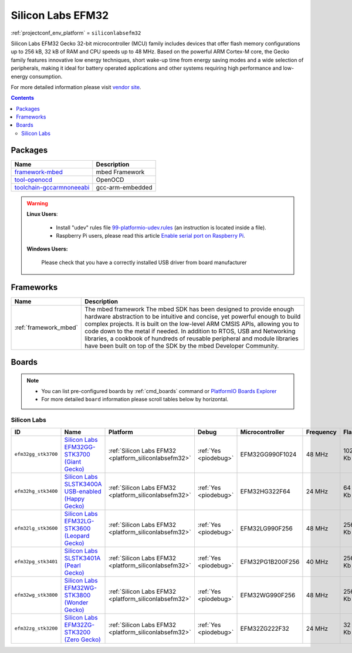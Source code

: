 ..  Copyright (c) 2014-present PlatformIO <contact@platformio.org>
    Licensed under the Apache License, Version 2.0 (the "License");
    you may not use this file except in compliance with the License.
    You may obtain a copy of the License at
       http://www.apache.org/licenses/LICENSE-2.0
    Unless required by applicable law or agreed to in writing, software
    distributed under the License is distributed on an "AS IS" BASIS,
    WITHOUT WARRANTIES OR CONDITIONS OF ANY KIND, either express or implied.
    See the License for the specific language governing permissions and
    limitations under the License.

.. _platform_siliconlabsefm32:

Silicon Labs EFM32
==================
:ref:`projectconf_env_platform` = ``siliconlabsefm32``

Silicon Labs EFM32 Gecko 32-bit microcontroller (MCU) family includes devices that offer flash memory configurations up to 256 kB, 32 kB of RAM and CPU speeds up to 48 MHz. Based on the powerful ARM Cortex-M core, the Gecko family features innovative low energy techniques, short wake-up time from energy saving modes and a wide selection of peripherals, making it ideal for battery operated applications and other systems requiring high performance and low-energy consumption.

For more detailed information please visit `vendor site <http://www.silabs.com/products/mcu/32-bit/efm32-gecko/Pages/efm32-gecko.aspx>`_.

.. contents:: Contents
    :local:

Packages
--------

.. list-table::
    :header-rows:  1

    * - Name
      - Description

    * - `framework-mbed <http://mbed.org>`__
      - mbed Framework

    * - `tool-openocd <http://openocd.org>`__
      - OpenOCD

    * - `toolchain-gccarmnoneeabi <https://launchpad.net/gcc-arm-embedded>`__
      - gcc-arm-embedded

.. warning::
    **Linux Users**:

        * Install "udev" rules file `99-platformio-udev.rules <https://github.com/platformio/platformio-core/blob/develop/scripts/99-platformio-udev.rules>`_
          (an instruction is located inside a file).
        * Raspberry Pi users, please read this article
          `Enable serial port on Raspberry Pi <https://hallard.me/enable-serial-port-on-raspberry-pi/>`__.


    **Windows Users:**

        Please check that you have a correctly installed USB driver from board
        manufacturer


Frameworks
----------
.. list-table::
    :header-rows:  1

    * - Name
      - Description

    * - :ref:`framework_mbed`
      - The mbed framework The mbed SDK has been designed to provide enough hardware abstraction to be intuitive and concise, yet powerful enough to build complex projects. It is built on the low-level ARM CMSIS APIs, allowing you to code down to the metal if needed. In addition to RTOS, USB and Networking libraries, a cookbook of hundreds of reusable peripheral and module libraries have been built on top of the SDK by the mbed Developer Community.

Boards
------

.. note::
    * You can list pre-configured boards by :ref:`cmd_boards` command or
      `PlatformIO Boards Explorer <http://platformio.org/boards>`_
    * For more detailed ``board`` information please scroll tables below by
      horizontal.

Silicon Labs
~~~~~~~~~~~~

.. list-table::
    :header-rows:  1

    * - ID
      - Name
      - Platform
      - Debug
      - Microcontroller
      - Frequency
      - Flash
      - RAM

    * - ``efm32gg_stk3700``
      - `Silicon Labs EFM32GG-STK3700 (Giant Gecko) <https://developer.mbed.org/platforms/EFM32-Giant-Gecko/>`_
      - :ref:`Silicon Labs EFM32 <platform_siliconlabsefm32>`
      - :ref:`Yes <piodebug>`
      - EFM32GG990F1024
      - 48 MHz
      - 1024 Kb
      - 128 Kb

    * - ``efm32hg_stk3400``
      - `Silicon Labs SLSTK3400A USB-enabled (Happy Gecko) <https://developer.mbed.org/platforms/EFM32-Happy-Gecko/>`_
      - :ref:`Silicon Labs EFM32 <platform_siliconlabsefm32>`
      - :ref:`Yes <piodebug>`
      - EFM32HG322F64
      - 24 MHz
      - 64 Kb
      - 8 Kb

    * - ``efm32lg_stk3600``
      - `Silicon Labs EFM32LG-STK3600 (Leopard Gecko) <https://developer.mbed.org/platforms/EFM32-Leopard-Gecko/>`_
      - :ref:`Silicon Labs EFM32 <platform_siliconlabsefm32>`
      - :ref:`Yes <piodebug>`
      - EFM32LG990F256
      - 48 MHz
      - 256 Kb
      - 32 Kb

    * - ``efm32pg_stk3401``
      - `Silicon Labs SLSTK3401A (Pearl Gecko) <https://developer.mbed.org/platforms/EFM32-Pearl-Gecko/>`_
      - :ref:`Silicon Labs EFM32 <platform_siliconlabsefm32>`
      - :ref:`Yes <piodebug>`
      - EFM32PG1B200F256
      - 40 MHz
      - 256 Kb
      - 32 Kb

    * - ``efm32wg_stk3800``
      - `Silicon Labs EFM32WG-STK3800 (Wonder Gecko) <https://developer.mbed.org/platforms/EFM32-Wonder-Gecko/>`_
      - :ref:`Silicon Labs EFM32 <platform_siliconlabsefm32>`
      - :ref:`Yes <piodebug>`
      - EFM32WG990F256
      - 48 MHz
      - 256 Kb
      - 32 Kb

    * - ``efm32zg_stk3200``
      - `Silicon Labs EFM32ZG-STK3200 (Zero Gecko) <https://developer.mbed.org/platforms/EFM32-Zero-Gecko/>`_
      - :ref:`Silicon Labs EFM32 <platform_siliconlabsefm32>`
      - :ref:`Yes <piodebug>`
      - EFM32ZG222F32
      - 24 MHz
      - 32 Kb
      - 4 Kb
